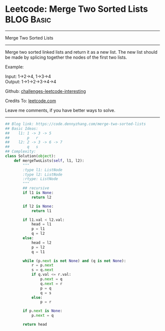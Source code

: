 * Leetcode: Merge Two Sorted Lists                                              :BLOG:Basic:
#+STARTUP: showeverything
#+OPTIONS: toc:nil \n:t ^:nil creator:nil d:nil
:PROPERTIES:
:type:     linkedlist, codetemplate
:END:
---------------------------------------------------------------------
Merge Two Sorted Lists
---------------------------------------------------------------------
Merge two sorted linked lists and return it as a new list. The new list should be made by splicing together the nodes of the first two lists.

Example:

Input: 1->2->4, 1->3->4
Output: 1->1->2->3->4->4

Github: [[url-external:https://github.com/DennyZhang/challenges-leetcode-interesting/tree/master/problems/merge-two-sorted-lists][challenges-leetcode-interesting]]

Credits To: [[url-external:https://leetcode.com/problems/merge-two-sorted-lists/description/][leetcode.com]]

Leave me comments, if you have better ways to solve.
---------------------------------------------------------------------
#+BEGIN_SRC python
## Blog link: https://code.dennyzhang.com/merge-two-sorted-lists
## Basic Ideas:
##    l1: 1 -> 3 -> 5
##        p   r
##    l2: 2 -> 3 -> 6 -> 7
##        q   s
## Complexity:
class Solution(object):
    def mergeTwoLists(self, l1, l2):
        """
        :type l1: ListNode
        :type l2: ListNode
        :rtype: ListNode
        """
        ## recursive
        if l1 is None:
            return l2

        if l2 is None:
            return l1

        if l1.val < l2.val:
            head = l1        
            p = l1
            q = l2
        else:
            head = l2
            p = l2
            q = l1

        while (p.next is not None) and (q is not None):
            r = p.next
            s = q.next
            if q.val <= r.val:
                p.next = q
                q.next = r
                p = q
                q = s
            else:
                p = r

        if p.next is None:
            p.next = q

        return head
#+END_SRC
